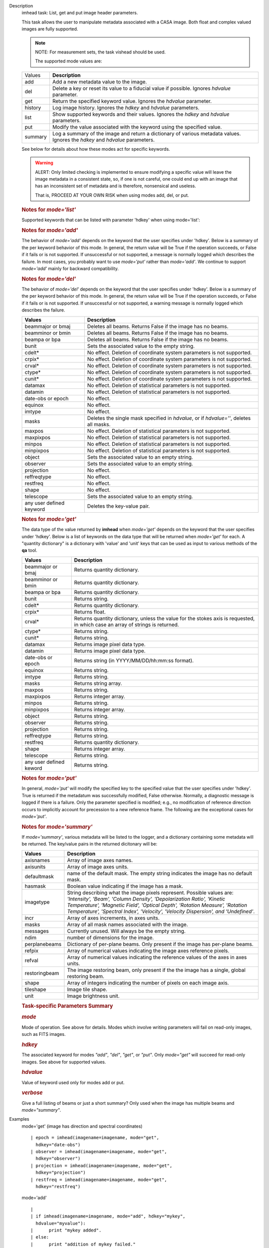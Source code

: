 

.. _Description:

Description
   imhead task: List, get and put image header parameters.
   
   This task allows the user to manipulate metadata associated with a
   CASA image. Both float and complex valued images are fully
   supported.
   
   .. note:: NOTE: For measurement sets, the task vishead should be used.
   
    The supported mode values are:
   
   +---------+-----------------------------------------------------------+
   | Values  |  **Description**                                          |
   +---------+-----------------------------------------------------------+
   | add     | Add a new metadata value to the image.                    |
   +---------+-----------------------------------------------------------+
   | del     | Delete a key or reset its value to a fiducial value if    |
   |         | possible. Ignores *hdvalue* parameter.                    |
   +---------+-----------------------------------------------------------+
   | get     | Return the specified keyword value. Ignores the *hdvalue* |
   |         | parameter.                                                |
   +---------+-----------------------------------------------------------+
   | history | Log image history. Ignores the *hdkey* and *hdvalue*      |
   |         | parameters.                                               |
   +---------+-----------------------------------------------------------+
   | list    | Show supported keywords and their values. Ignores the     |
   |         | *hdkey* and *hdvalue* parameters.                         |
   +---------+-----------------------------------------------------------+
   | put     | Modify the value associated with the keyword using the    |
   |         | specified value.                                          |
   +---------+-----------------------------------------------------------+
   | summary | Log a summary of the image and return a dictionary of     |
   |         | various metadata values. Ignores the *hdkey* and          |
   |         | *hdvalue* parameters.                                     |
   +---------+-----------------------------------------------------------+
   
   See below for details about how these modes act for specific
   keywords.
   
   .. warning:: ALERT: Only limited checking is implemented to ensure modifying
      a specific value will leave the image metadata in a consistent
      state, so, if one is not careful, one could end up with an
      image that has an inconsistent set of metadata and is
      therefore, nonsensical and useless.
   
      That is, PROCEED AT YOUR OWN RISK when using modes add, del, or
      put.
   
   
   
   .. rubric:: Notes for *mode='list'*
      
   
   Supported keywords that can be listed with parameter 'hdkey' when
   using mode='list':
   
   +-------------------+-------------------------------------------------+
   | **Values**        | Description                                     |
   +===================+=================================================+
   | beammajor or bmaj | Major axis of the clean beam.                   |
   +-------------------+-------------------------------------------------+
   | beamminor or bmin | Minor axis of the clean beam.                   |
   +-------------------+-------------------------------------------------+
   | beampa or bpa     | Position angle of the clean beam. **NOTE**: If  |
   |                   | the image contains multiple beams, use          |
   |                   | *mode='summary'* to list them with              |
   |                   | *verbose=True*.                                 |
   +-------------------+-------------------------------------------------+
   | bunit             | Image units (K, Jy/beam, etc).                  |
   +-------------------+-------------------------------------------------+
   | cdelt *n*        | Pixel size, *n* th axis. *n* is one-based.     |
   +-------------------+-------------------------------------------------+
   | crpix *n*        | The pixel designated as the reference location, |
   |                   | *n* th axis *n* is one-based.                  |
   +-------------------+-------------------------------------------------+
   | crval *n*        | World coordinate value of the reference pixel   |
   |                   | for the *n* th axis. *n* is one-based.         |
   +-------------------+-------------------------------------------------+
   | ctype *n*        | Name of *n* th axis. *n* is one-based.         |
   +-------------------+-------------------------------------------------+
   | cunit *n*        | Units of *n* th axis. *n* is one based.        |
   +-------------------+-------------------------------------------------+
   | datamax           | Maximum pixel value.                            |
   +-------------------+-------------------------------------------------+
   | datamin           | Minimum pixel value.                            |
   +-------------------+-------------------------------------------------+
   | date-obs          | Date (epoch) of the observation.                |
   +-------------------+-------------------------------------------------+
   | equinox           | Direction reference frame.                      |
   +-------------------+-------------------------------------------------+
   | imtype            | Image type (e.g. Intensity).                    |
   +-------------------+-------------------------------------------------+
   | minpos            | World coordinate position of minimum pixel      |
   |                   | value.                                          |
   +-------------------+-------------------------------------------------+
   | minpixpos         | Pixel coordinate position of minimum pixel      |
   |                   | value.                                          |
   +-------------------+-------------------------------------------------+
   | maxpos            | World coordinate position of maximum pixel      |
   |                   | value.                                          |
   +-------------------+-------------------------------------------------+
   | maxpixpos         | Pixel coordinate position of maximum pixel      |
   |                   | value.                                          |
   +-------------------+-------------------------------------------------+
   | object            | Source name.                                    |
   +-------------------+-------------------------------------------------+
   | observer          | Observer name.                                  |
   +-------------------+-------------------------------------------------+
   | projection        | Direction coordinate projection (e.g.           |
   |                   | 'SIN','TAN', or 'ZEA').                         |
   +-------------------+-------------------------------------------------+
   | reffreqtype       | Spectral reference frame.                       |
   +-------------------+-------------------------------------------------+
   | restfreq          | Rest Frequency.                                 |
   +-------------------+-------------------------------------------------+
   | shape             | Number of pixels along each axis.               |
   +-------------------+-------------------------------------------------+
   | telescope         | Telescope name.                                 |
   +-------------------+-------------------------------------------------+
   
   .. rubric:: 
      Notes for *mode='add'*
      
   
   The behavior of *mode='add'* depends on the keyword that the user
   specifies under 'hdkey'. Below is a summary of the per keyword
   behavior of this mode. In general, the return value will be True
   if the operation succeeds, or False if it fails or is not
   supported. If unsuccessful or not supported, a message is normally
   logged which describes the failure. In most cases, you probably
   want to use *mode='put'* rather than *mode='add'*. We continue to
   support *mode='add'* mainly for backward compatibility.
   
   +--------------------------+------------------------------------------+
   | **Values**               | Description                              |
   +==========================+==========================================+
   | beammajor or bmaj        | If image has no beam(s), a single,       |
   |                          | global, circular beam of diameter        |
   |                          | specified in *hdvalue* is added.         |
   |                          | *hdvalue* must be a valid angular        |
   |                          | quantity (string or dictionary) or the   |
   |                          | operation will fail and False will be    |
   |                          | returned. If the image has a beam(s),    |
   |                          | the operation fails and False is         |
   |                          | returned. Examples of acceptable values  |
   |                          | of *hdvalue* are "4arcsec",              |
   |                          | **qa.quantity** ("4arcsec"), {'unit':   |
   |                          | 'arcsec', 'value': 4.0}. If you wish an  |
   |                          | image to have multiple beams, use        |
   |                          | **ia.setrestoringbeam** ().             |
   +--------------------------+------------------------------------------+
   | beamminor or bmin        | Behavior is the same as that for         |
   |                          | beammajor or bmaj.                       |
   +--------------------------+------------------------------------------+
   | beampa or bpa            | Operation has no effect and always       |
   |                          | returns False. If you wish to add a      |
   |                          | beam, use beammajor, bmaj, beamminor, or |
   |                          | bmin.                                    |
   +--------------------------+------------------------------------------+
   | bunit                    | If image has no brightness unit, add the |
   |                          | value specified in *hdvalue* which must  |
   |                          | be a unit supported by CASA. Else do     |
   |                          | nothing and return False.                |
   +--------------------------+------------------------------------------+
   | cdelt\*                  | No effect. Addition of coordinate system |
   |                          | parameters is not supported. Always      |
   |                          | returns False. Use the **cs** tool to    |
   |                          | add coordinates.                         |
   +--------------------------+------------------------------------------+
   | crpix\*                  | No effect. Addition of coordinate system |
   |                          | parameters is not supported. Always      |
   |                          | returns False. Use the **cs** tool to    |
   |                          | add coordinates.                         |
   +--------------------------+------------------------------------------+
   | crval\*                  | No effect. Addition of coordinate system |
   |                          | parameters is not supported. Always      |
   |                          | returns False. Use the **cs** tool to    |
   |                          | add coordinates.                         |
   +--------------------------+------------------------------------------+
   | ctype\*                  | No effect. Addition of coordinate system |
   |                          | parameters is not supported. Always      |
   |                          | returns False. Use the **cs** tool to    |
   |                          | add coordinates.                         |
   +--------------------------+------------------------------------------+
   | cunit\*                  | No effect. Addition of coordinate system |
   |                          | parameters is not supported. Always      |
   |                          | returns False. Use the **cs** tool to    |
   |                          | add coordinates.                         |
   +--------------------------+------------------------------------------+
   | datamax                  | No effect. Addition of statistical       |
   |                          | parameters is not supported.             |
   +--------------------------+------------------------------------------+
   | datamin                  | No effect. Addition of statistical       |
   |                          | parameters is not supported.             |
   +--------------------------+------------------------------------------+
   | date-obs or epoch        | No effect.                               |
   +--------------------------+------------------------------------------+
   | equinox                  | No effect.                               |
   +--------------------------+------------------------------------------+
   | imtype                   | If image type does not exist, add the    |
   |                          | type specified in *hdvalue*. *hdvalue*   |
   |                          | must be one of "Undefined", "Intensity", |
   |                          | "Beam", "Column Density",                |
   |                          | "Depolarization Ratio", "Kinetic         |
   |                          | Temperature", "Magnetic Field", "Optical |
   |                          | Depth", "Rotation Measure", "Rotational  |
   |                          | Temperature", "Spectral                  |
   |                          | Index","Velocity", or "Velocity          |
   |                          | Dispersion".                             |
   +--------------------------+------------------------------------------+
   | masks                    | No effect. Addition of masks is not      |
   |                          | supported. Use **ia.calcmask** ().      |
   +--------------------------+------------------------------------------+
   | maxpos                   | No effect. Addition of statistical       |
   |                          | parameters is not supported.             |
   +--------------------------+------------------------------------------+
   | maxpixpos                | No effect. Addition of statistical       |
   |                          | parameters is not supported.             |
   +--------------------------+------------------------------------------+
   | minpos                   | No effect. Addition of statistical       |
   |                          | parameters is not supported.             |
   +--------------------------+------------------------------------------+
   | minpixpos                | No effect. Addition of statistical       |
   |                          | parameters is not supported.             |
   +--------------------------+------------------------------------------+
   | object                   | If image has no object, add the value    |
   |                          | specified in *hdvalue*. Else do nothing  |
   |                          | and return False.                        |
   +--------------------------+------------------------------------------+
   | observer                 | If image has no observer, add the value  |
   |                          | specified in *hdvalue*. Else do nothing  |
   |                          | and return False.                        |
   +--------------------------+------------------------------------------+
   | projection               | No effect.                               |
   +--------------------------+------------------------------------------+
   | reffreqtype              | No effect.                               |
   +--------------------------+------------------------------------------+
   | restfreq                 | If image has a spectral coordinate and   |
   |                          | no rest frequency, set the rest          |
   |                          | frequency to the value specified in      |
   |                          | *hdvalue*. This value must be a valid    |
   |                          | CASA quantity with frequency units. Else |
   |                          | do nothing and return False. Examples of |
   |                          | valid values are "1GHz",                 |
   |                          | **qa.quantity** ("1GHz"), {'unit':      |
   |                          | 'GHz', 'value': 1.0}.                    |
   +--------------------------+------------------------------------------+
   | shape                    | No effect.                               |
   +--------------------------+------------------------------------------+
   | telescope                | If image has no telescope, add the value |
   |                          | specified in *hdvalue*. Else do nothing  |
   |                          | and return False.                        |
   +--------------------------+------------------------------------------+
   | any user defined keyword | Add the key-value pair if the key does   |
   |                          | not exist. Else do nothing and return    |
   |                          | False.                                   |
   +--------------------------+------------------------------------------+
   
   .. rubric:: 
      Notes for *mode='del'*
      
   
   The behavior of *mode='del'* depends on the keyword that the user
   specifies under 'hdkey'. Below is a summary of the per keyword
   behavior of this mode. In general, the return value will be True
   if the operation succeeds, or False if it fails or is not
   supported. If unsuccessful or not supported, a warning message is
   normally logged which describes the failure.
   
   +--------------------------+------------------------------------------+
   | **Values**               |  **Description**                         |
   +--------------------------+------------------------------------------+
   | beammajor or bmaj        | Deletes all beams. Returns False if the  |
   |                          | image has no beams.                      |
   +--------------------------+------------------------------------------+
   | beamminor or bmin        | Deletes all beams. Returns False if the  |
   |                          | image has no beams.                      |
   +--------------------------+------------------------------------------+
   | beampa or bpa            | Deletes all beams. Returns False if the  |
   |                          | image has no beams.                      |
   +--------------------------+------------------------------------------+
   | bunit                    | Sets the associated value to the empty   |
   |                          | string.                                  |
   +--------------------------+------------------------------------------+
   | cdelt\*                  | No effect. Deletion of coordinate system |
   |                          | parameters is not supported.             |
   +--------------------------+------------------------------------------+
   | crpix\*                  | No effect. Deletion of coordinate system |
   |                          | parameters is not supported.             |
   +--------------------------+------------------------------------------+
   | crval\*                  | No effect. Deletion of coordinate system |
   |                          | parameters is not supported.             |
   +--------------------------+------------------------------------------+
   | ctype\*                  | No effect. Deletion of coordinate system |
   |                          | parameters is not supported.             |
   +--------------------------+------------------------------------------+
   | cunit\*                  | No effect. Deletion of coordinate system |
   |                          | parameters is not supported.             |
   +--------------------------+------------------------------------------+
   | datamax                  | No effect. Deletion of statistical       |
   |                          | parameters is not supported.             |
   +--------------------------+------------------------------------------+
   | datamin                  | No effect. Deletion of statistical       |
   |                          | parameters is not supported.             |
   +--------------------------+------------------------------------------+
   | date-obs or epoch        | No effect.                               |
   +--------------------------+------------------------------------------+
   | equinox                  | No effect.                               |
   +--------------------------+------------------------------------------+
   | imtype                   | No effect.                               |
   +--------------------------+------------------------------------------+
   | masks                    | Deletes the single mask specified in     |
   |                          | *hdvalue*, or if *hdvalue=''*, deletes   |
   |                          | all masks.                               |
   +--------------------------+------------------------------------------+
   | maxpos                   | No effect. Deletion of statistical       |
   |                          | parameters is not supported.             |
   +--------------------------+------------------------------------------+
   | maxpixpos                | No effect. Deletion of statistical       |
   |                          | parameters is not supported.             |
   +--------------------------+------------------------------------------+
   | minpos                   | No effect. Deletion of statistical       |
   |                          | parameters is not supported.             |
   +--------------------------+------------------------------------------+
   | minpixpos                | No effect. Deletion of statistical       |
   |                          | parameters is not supported.             |
   +--------------------------+------------------------------------------+
   | object                   | Sets the associated value to an empty    |
   |                          | string.                                  |
   +--------------------------+------------------------------------------+
   | observer                 | Sets the associated value to an empty    |
   |                          | string.                                  |
   +--------------------------+------------------------------------------+
   | projection               | No effect.                               |
   +--------------------------+------------------------------------------+
   | reffreqtype              | No effect.                               |
   +--------------------------+------------------------------------------+
   | restfreq                 | No effect.                               |
   +--------------------------+------------------------------------------+
   | shape                    | No effect.                               |
   +--------------------------+------------------------------------------+
   | telescope                | Sets the associated value to an empty    |
   |                          | string.                                  |
   +--------------------------+------------------------------------------+
   | any user defined keyword | Deletes the key-value pair.              |
   +--------------------------+------------------------------------------+
   
   
   
   .. rubric:: Notes for *mode='get'*
      
   
   The data type of the value returned by **imhead** when
   *mode='get'* depends on the keyword that the user specifies under
   'hdkey'. Below is a list of keywords on the data type that will be
   returned when *mode='get'* for each. A "quantity dictionary" is a
   dictionary with 'value' and 'unit' keys that can be used as input
   to various methods of the **qa** tool.
   
   +-------------------------+-------------------------------------------+
   | **Values**              |  **Description**                          |
   +-------------------------+-------------------------------------------+
   | beammajor or bmaj       | Returns quantity dictionary.              |
   +-------------------------+-------------------------------------------+
   | beamminor or bmin       | Returns quantity dictionary.              |
   +-------------------------+-------------------------------------------+
   | beampa or bpa           | Returns quantity dictionary.              |
   +-------------------------+-------------------------------------------+
   | bunit                   | Returns string.                           |
   +-------------------------+-------------------------------------------+
   | cdelt\*                 | Returns quantity dictionary.              |
   +-------------------------+-------------------------------------------+
   | crpix\*                 | Returns float.                            |
   +-------------------------+-------------------------------------------+
   | crval\*                 | Returns quantity dictionary, unless the   |
   |                         | value for the stokes axis is requested,   |
   |                         | in which case an array of strings is      |
   |                         | returned.                                 |
   +-------------------------+-------------------------------------------+
   | ctype\*                 | Returns string.                           |
   +-------------------------+-------------------------------------------+
   | cunit\*                 | Returns string.                           |
   +-------------------------+-------------------------------------------+
   | datamax                 | Returns image pixel data type.            |
   +-------------------------+-------------------------------------------+
   | datamin                 | Returns image pixel data type.            |
   +-------------------------+-------------------------------------------+
   | date-obs or epoch       | Returns string (in YYYY/MM/DD/hh:mm:ss    |
   |                         | format).                                  |
   +-------------------------+-------------------------------------------+
   | equinox                 | Returns string.                           |
   +-------------------------+-------------------------------------------+
   | imtype                  | Returns string.                           |
   +-------------------------+-------------------------------------------+
   | masks                   | Returns string array.                     |
   +-------------------------+-------------------------------------------+
   | maxpos                  | Returns string.                           |
   +-------------------------+-------------------------------------------+
   | maxpixpos               | Returns integer array.                    |
   +-------------------------+-------------------------------------------+
   | minpos                  | Returns string.                           |
   +-------------------------+-------------------------------------------+
   | minpixpos               | Returns integer array.                    |
   +-------------------------+-------------------------------------------+
   | object                  | Returns string.                           |
   +-------------------------+-------------------------------------------+
   | observer                | Returns string.                           |
   +-------------------------+-------------------------------------------+
   | projection              | Returns string.                           |
   +-------------------------+-------------------------------------------+
   | reffreqtype             | Returns string.                           |
   +-------------------------+-------------------------------------------+
   | restfreq                | Returns quantity dictionary.              |
   +-------------------------+-------------------------------------------+
   | shape                   | Returns integer array.                    |
   +-------------------------+-------------------------------------------+
   | telescope               | Returns string.                           |
   +-------------------------+-------------------------------------------+
   | any user defined keword | Returns string.                           |
   +-------------------------+-------------------------------------------+
   
   
   
   .. rubric:: Notes for *mode='put'*
      
   
   In general, *mode='put'* will modify the specified key to the
   specified value that the user specifies under 'hdkey'. True is
   returned if the metadatum was successfully modified, False
   otherwise. Normally, a diagnostic message is logged if there is a
   failure. Only the parameter specified is modified; e.g., no
   modification of reference direction occurs to implicitly account
   for precession to a new reference frame. The following are the
   exceptional cases for *mode='put'*.
   
   +--------------------------+------------------------------------------+
   | **Values**               |  **Description**                         |
   +--------------------------+------------------------------------------+
   | beammajor or bmaj        | Will always fail if image has multiple   |
   |                          | beams. Use **ia.setrestoringbeam** ()   |
   |                          | in this case. If image has no beam(s), a |
   |                          | single, global, circular beam of         |
   |                          | diameter specified in *hdvalue* is       |
   |                          | added. *hdvalue* must be a valid angular |
   |                          | quantity (string or dictionary) or the   |
   |                          | operation will fail and False will be    |
   |                          | returned. If the image has a single      |
   |                          | beam, the value of the major axis will   |
   |                          | be modified, unless the specified value  |
   |                          | is smaller than the minor axis of the    |
   |                          | existing beam, in which case nothing is  |
   |                          | modified and False is returned. Examples |
   |                          | of acceptable values of *hdvalue* are    |
   |                          | "4arcsec", **qa.quantity** ("4arcsec"), |
   |                          | {'unit': 'arcsec', 'value': 4.0}.        |
   +--------------------------+------------------------------------------+
   | beamminor or bmin        | Behavior is the same as that for bmaj,   |
   |                          | although of course if the image already  |
   |                          | has a single beam, the specified value   |
   |                          | must be less than the existing major     |
   |                          | axis value, or nothing is modified and   |
   |                          | False is returned.                       |
   +--------------------------+------------------------------------------+
   | beampa or bpa            | If the image does not already have a     |
   |                          | single beam, nothing is modified and     |
   |                          | False is returned. Angular units are     |
   |                          | required.                                |
   +--------------------------+------------------------------------------+
   | bunit                    | Fails if *hdvalue* is not a supported    |
   |                          | CASA unit.                               |
   +--------------------------+------------------------------------------+
   | cdelt *n*               | One-based axis *n* must be less than or  |
   |                          | equal to the number of axes in the       |
   |                          | image. *hdvalue* type must be a number   |
   |                          | (in which case the unit of the           |
   |                          | corresponding axis is assumed) or a      |
   |                          | quantity (string or dictionary). If a    |
   |                          | quantity, the unit must conform to the   |
   |                          | existing axis unit.                      |
   +--------------------------+------------------------------------------+
   | crpix *n*               | One-based axis *n* must be less than or  |
   |                          | equal to the number of axes in the       |
   |                          | image. *hdvalue* type must be a number.  |
   |                          | Will fail if the polarization axis is    |
   |                          | specified.                               |
   +--------------------------+------------------------------------------+
   | crval *n*               | One-based axis *n* must be less than or  |
   |                          | equal to the number of axes in the       |
   |                          | image. If not the polarization/stokes    |
   |                          | axis, *hdvalue* type must be a number    |
   |                          | (in which case the unit of the           |
   |                          | corresponding axis is assumed), a        |
   |                          | quantity (string or dictionary), or a    |
   |                          | valid measurement format (such as a      |
   |                          | sexagesimal direction axis specification |
   |                          | for an axis with angular units). If a    |
   |                          | quantity, the unit must conform to the   |
   |                          | existing axis unit. If the               |
   |                          | stokes/polarization axis, one must       |
   |                          | provide an array of stokes/polarization  |
   |                          | strings (e.g., ["I", "Q", "XX"]) that is |
   |                          | the same length as the stokes axis. If   |
   |                          | the stokes axis is degenerate, one can   |
   |                          | alternatively provide a string           |
   |                          | indicating the stokes value (e.g. "U").  |
   +--------------------------+------------------------------------------+
   | ctype *n*               | One-based axis *n* must be less than or  |
   |                          | equal to the number of axes in the       |
   |                          | image. *hdvalue* type must be a string.  |
   +--------------------------+------------------------------------------+
   | cunit *n*               | One-based axis *n* must be less than or  |
   |                          | equal to the number of axes in the       |
   |                          | image. Specified unit must conform to    |
   |                          | the existing axis unit. Will fail if     |
   |                          | stokes/polarization axis is specified.   |
   +--------------------------+------------------------------------------+
   | datamax                  | This cannot be modified. False is always |
   |                          | returned.                                |
   +--------------------------+------------------------------------------+
   | datamin                  | This cannot be modified. False is always |
   |                          | returned.                                |
   +--------------------------+------------------------------------------+
   | date-obs or epoch        | A valid time specification must be       |
   |                          | given.                                   |
   +--------------------------+------------------------------------------+
   | equinox                  | A valid direction reference frame        |
   |                          | specification string must be given.      |
   +--------------------------+------------------------------------------+
   | imtype                   | A CASA-supported image type string must  |
   |                          | be given or the image type will be set   |
   |                          | to 'Intensity'.                          |
   +--------------------------+------------------------------------------+
   | masks                    | Masks may not be modified. False is      |
   |                          | always returned.                         |
   +--------------------------+------------------------------------------+
   | maxpos                   | This cannot be modified.                 |
   +--------------------------+------------------------------------------+
   | maxpixpos                | This cannot be modified.                 |
   +--------------------------+------------------------------------------+
   | minpos                   | This cannot be modified.                 |
   +--------------------------+------------------------------------------+
   | minpixpos                | This cannot be modified.                 |
   +--------------------------+------------------------------------------+
   | object                   | *hdvalue* must be a string.              |
   +--------------------------+------------------------------------------+
   | projection               | *hdvalue* must be a string representing  |
   |                          | a supported CASA projection              |
   |                          | specification.                           |
   +--------------------------+------------------------------------------+
   | reffreqtype              | *hdvalue* must be a string representing  |
   |                          | a supported CASA velocity reference      |
   |                          | frame specification.                     |
   +--------------------------+------------------------------------------+
   | restfreq                 | *hdvalue* can be a number (in which case |
   |                          | frequency axis units are assumed) or a   |
   |                          | valid quantity string or quantity        |
   |                          | dictionary in which case the unit must   |
   |                          | conform to Hz. Only the active rest      |
   |                          | frequency may be modified. The spectral  |
   |                          | coordinate can hold several rest         |
   |                          | frequencies (e.g., to handle an          |
   |                          | observations where the band covers many  |
   |                          | lines), but only one is active (for      |
   |                          | velocity conversion) at any time. For    |
   |                          | more functionality, please use           |
   |                          | **cs.setrestfrequency** ().             |
   +--------------------------+------------------------------------------+
   | shape                    | This cannot be modified.                 |
   +--------------------------+------------------------------------------+
   | telescope                | *hdvalue* must be a string.              |
   +--------------------------+------------------------------------------+
   | any user defined keyword | *hdvalue* can be practically any         |
   |                          | supported input parameter type.          |
   +--------------------------+------------------------------------------+
   
   
   
   .. rubric:: Notes for *mode='summary'*
      
   
   If *mode='summary'*, various metadata will be listed to the
   logger, and a dictionary containing some metadata will be
   returned. The key/value pairs in the returned dicitonary will be:
   
   +---------------+-----------------------------------------------------+
   | **Values**    |  **Description**                                    |
   +---------------+-----------------------------------------------------+
   | axisnames     | Array of image axes names.                          |
   +---------------+-----------------------------------------------------+
   | axisunits     | Array of image axes units.                          |
   +---------------+-----------------------------------------------------+
   | defaultmask   | name of the default mask. The empty string          |
   |               | indicates the image has no default mask.            |
   +---------------+-----------------------------------------------------+
   | hasmask       | Boolean value indicating if the image has a mask.   |
   +---------------+-----------------------------------------------------+
   | imagetype     | String describing what the image pixels represent.  |
   |               | Possible values are: *'Intensity', 'Beam', 'Column  |
   |               | Density', 'Depolarization Ratio', 'Kinetic          |
   |               | Temperature', 'Magnetic Field', 'Optical Depth',    |
   |               | 'Rotation Measure', 'Rotation Temperature',         |
   |               | 'Spectral Index', 'Velocity', 'Velocity             |
   |               | Dispersion', and 'Undefined'*.                      |
   +---------------+-----------------------------------------------------+
   | incr          | Array of axes increments, in axes units.            |
   +---------------+-----------------------------------------------------+
   | masks         | Array of all mask names associated with the image.  |
   +---------------+-----------------------------------------------------+
   | messages      | Currently unused. Will always be the empty string.  |
   +---------------+-----------------------------------------------------+
   | ndim          | number of dimensions for the image.                 |
   +---------------+-----------------------------------------------------+
   | perplanebeams | Dictionary of per-plane beams. Only present if the  |
   |               | image has per-plane beams.                          |
   +---------------+-----------------------------------------------------+
   | refpix        | Array of numerical values indicating the image axes |
   |               | reference pixels.                                   |
   +---------------+-----------------------------------------------------+
   | refval        | Array of numerical values indicating the reference  |
   |               | values of the axes in axes units.                   |
   +---------------+-----------------------------------------------------+
   | restoringbeam | The image restoring beam, only present if the the   |
   |               | image has a single, global restoring beam.          |
   +---------------+-----------------------------------------------------+
   | shape         | Array of integers indicating the number of pixels   |
   |               | on each image axis.                                 |
   +---------------+-----------------------------------------------------+
   | tileshape     | Image tile shape.                                   |
   +---------------+-----------------------------------------------------+
   | unit          | Image brightness unit.                              |
   +---------------+-----------------------------------------------------+
   
    
   
   .. rubric:: Task-specific Parameters Summary
      
   
   .. rubric:: *mode*
      
   
   Mode of operation. See above for details. Modes which involve
   writing parameters will fail on read-only images, such as FITS
   images.
   
   .. rubric:: *hdkey*
      
   
   The associated keyword for modes *"add"*, *"del"*, *"get"*, or
   *"put"*. Only *mode="get"* will succeed for read-only images. See
   above for supported values.
   
   .. rubric:: *hdvalue*
      
   
   Value of keyword used only for modes add or put.
   
   .. rubric:: *verbose*
      
   
   Give a full listing of beams or just a short summary? Only used
   when the image has multiple beams and *mode="summary"*.
   

.. _Examples:

Examples
   mode='get' (image has direction and spectral coordinates)
   
   ::
   
      | epoch = imhead(imagename=imagename, mode="get",
        hdkey="date-obs")
      | observer = imhead(imagename=imagename, mode="get",
        hdkey="observer")
      | projection = imhead(imagename=imagename, mode="get",
        hdkey="projection")
      | restfreq = imhead(imagename=imagename, mode="get",
        hdkey="restfreq")
   
   mode='add'
   
   ::
   
      | 
      | if imhead(imagename=imagename, mode="add", hdkey="mykey",
        hdvalue="myvalue"):
      |      print "mykey added".
      | else:
      |      print "addition of mykey failed."
   
   mode="del"
   
   ::
   
      | if imhead(imagename=imagename, mode="del", hdkey="mykey"):
      |      print "mykey deleted".
      | else:
      |      print "deletion of mykey failed."
   
   mode="put"
   
   ::
   
      | # change the reference RA value
      | key = 'crval1'
      | imhead(imagename=imagename, mode="put", hdkey=key,
        hdvalue="3:00:00")
      | # or equivalently
      | imhead(imagename=imagename, mode="put", hdkey=key,
        hdvalue="45deg")
      | # change the direction reference frame (NOTE, no precession
        of the existing
      | # reference values is done!)
      | imhead(imagename=imagename, mode="put", hdkey="equinox",
        hdvalue="GALACTIC")
      | # change the object
      | imhead(imagename=imagename, mode="put", hdkey="object",
        hdvalue="Milliways, also known as The Restaurant at the End
        of the Universe")
   
   |
   

.. _Development:

Development
   